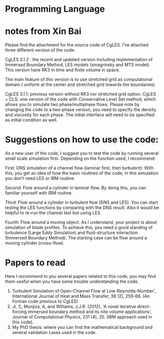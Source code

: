 * Programming Language

* notes from Xin Bai
Please find the attachment for the source code of CgLES.
I’ve attached three different version of the code:

CgLES 3.1.2 : the recent and updated version including implementation of Immersed Boundary Method, 
LES models (smagrinsky and MTS model). 
This version have RK3 in time and finite volume in space. 

The main feature of this version is to use stretched grid as computational domain 
( uniform at the center and stretched grid towards the boundaries).

CgLES 3.1.1: previous version without RK3 nor stretched grid option.
CgLES + CLS: one version of the code with Conservative Level Set method, 
which allows you to simulate two phase/multiphase flows. 
Please note by changing the code to a two-phase version, 
you need to specify the density and viscosity for each phase. 
The initial interface will need to be specified as initial condition as well.

* Suggestions on how to use the code:
As a new user of the code, I suggest you to test the code by running several small scale simulation first. 
Depending on the function used, I recommend:

First: DNS simulation of a channel flow (laminar first, then turbulent): 
With this, you get an idea of how the basic routines of the code, in this simulation you don’t need LES or IBM routine.

Second: Flow around a cylinder in laminar flow. 
By doing this, you can familiar yourself with IBM routine.

Third: Flow around a cylinder in turbulent flow (DNS and LES).
You can start testing the LES functions by comparing with the DNS result.
 Also it would be helpful to re-run the channel test but using LES.

Fourth: Flow around a moving object. 
As I understand, your project is about simulation of blade profiles. 
To achieve this, you need a good standing of turbulence (Large Eddy Simulation) 
and fluid-structure interaction (Immersed Boundary Method). 
The starting case can be flow around a moving cylinder (cross-flow).

* Papers to read
Here I recommend to you several papers related to this code, 
you may find them useful when you have some trouble understanding the code.

1. Turbulent Simulation of Open-Channel Flow at Low-Reynolds-Number', International Journal of Heat and Mass Transfer, 38 (2), 259-66. (An Fortran code previous to CgLES)
2. Ji, C, Munjiza, A, and Williams, J.J.R. (2012), 'A novel iterative direct-forcing immersed boundary method and its nite volume applications', Journal of Computational Physics, 231 (4), 25. (IBM approach used in this code).
3. My PhD thesis: where you can find the mathematical background and several validation cases used in the code.
